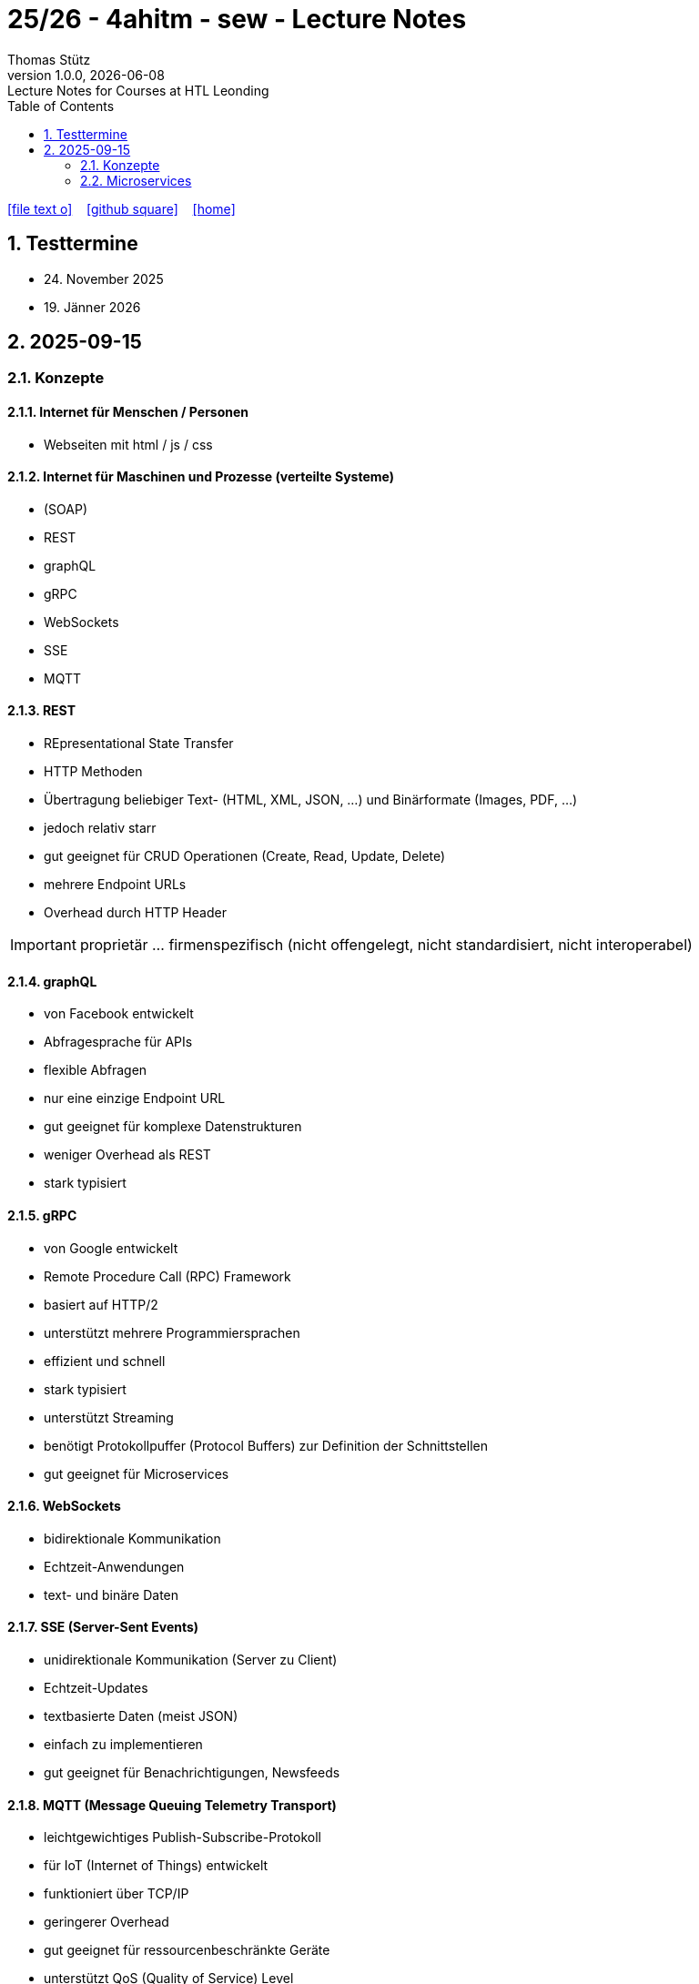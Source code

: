 = 25/26 - 4ahitm - sew - Lecture Notes
Thomas Stütz
1.0.0, {docdate}: Lecture Notes for Courses at HTL Leonding
:icons: font
:experimental:
:sectnums:
:source-highlighter: rouge
:docinfo: shared
ifndef::imagesdir[:imagesdir: images]
:toc:
ifdef::backend-html5[]
// https://fontawesome.com/v4.7.0/icons/
icon:file-text-o[link=https://github.com/2526-4ahitm-sew/2526-4ahitm-sew-lecture-notes/main/asciidocs/{docname}.adoc] ‏ ‏ ‎
icon:github-square[link=https://github.com/2526-4ahitm-sew/2526-4ahitm-sew-lecture-notes] ‏ ‏ ‎
icon:home[link=http://edufs.edu.htl-leonding.ac.at/~t.stuetz/hugo/2021/01/lecture-notes/]
endif::backend-html5[]

== Testtermine

* 24. November 2025
* 19. Jänner 2026

== 2025-09-15

=== Konzepte

==== Internet für Menschen / Personen

* Webseiten mit html / js / css

==== Internet für Maschinen und Prozesse (verteilte Systeme)

* (SOAP)
* REST
* graphQL
* gRPC
* WebSockets
* SSE
* MQTT


==== REST

* REpresentational State Transfer
* HTTP Methoden
* Übertragung beliebiger Text-  (HTML, XML, JSON, ...) und Binärformate (Images, PDF, ...)
* jedoch relativ starr
* gut geeignet für CRUD Operationen (Create, Read, Update, Delete)
* mehrere Endpoint URLs
* Overhead durch HTTP Header

IMPORTANT: proprietär ... firmenspezifisch (nicht offengelegt, nicht standardisiert, nicht interoperabel)

==== graphQL

* von Facebook entwickelt
* Abfragesprache für APIs
* flexible Abfragen
* nur eine einzige Endpoint URL
* gut geeignet für komplexe Datenstrukturen
* weniger Overhead als REST
* stark typisiert

==== gRPC

* von Google entwickelt
* Remote Procedure Call (RPC) Framework
* basiert auf HTTP/2
* unterstützt mehrere Programmiersprachen
* effizient und schnell
* stark typisiert
* unterstützt Streaming
* benötigt Protokollpuffer (Protocol Buffers) zur Definition der Schnittstellen
* gut geeignet für Microservices

==== WebSockets

* bidirektionale Kommunikation
* Echtzeit-Anwendungen
* text- und binäre Daten


==== SSE (Server-Sent Events)

* unidirektionale Kommunikation (Server zu Client)
* Echtzeit-Updates
* textbasierte Daten (meist JSON)
* einfach zu implementieren
* gut geeignet für Benachrichtigungen, Newsfeeds

==== MQTT (Message Queuing Telemetry Transport)

* leichtgewichtiges Publish-Subscribe-Protokoll
* für IoT (Internet of Things) entwickelt
* funktioniert über TCP/IP
* geringerer Overhead
* gut geeignet für ressourcenbeschränkte Geräte
* unterstützt QoS (Quality of Service) Level

image::broker.png[]

==== Publish-Subscribe vs Observer Pattern (vom copilot)

Der Hauptunterschied zwischen Publish-Subscribe und Observer Pattern liegt in der Entkopplung und dem Kommunikationsmodell:

* Observer Pattern:
** Direkte Kopplung zwischen Subjekt (Subject) und Beobachtern (Observers).
** Das Subjekt kennt alle seine Beobachter und benachrichtigt sie direkt bei Änderungen.
** Wird meist innerhalb einer Anwendung verwendet (z.B. GUI-Events).
* Publish-Subscribe:
** Lose Kopplung durch einen Vermittler (Message Broker).
** Publisher und Subscriber kennen sich nicht direkt.
** Nachrichten werden an einen Kanal/Topic gesendet und von allen interessierten Subscribern empfangen.
** Häufig in verteilten Systemen eingesetzt (z.B. MQTT, EventBus).

Zusammengefasst: Observer ist direkt und synchron, Publish-Subscribe ist indirekt, asynchron und skalierbarer.

=== Microservices

image::microservice.png[]


